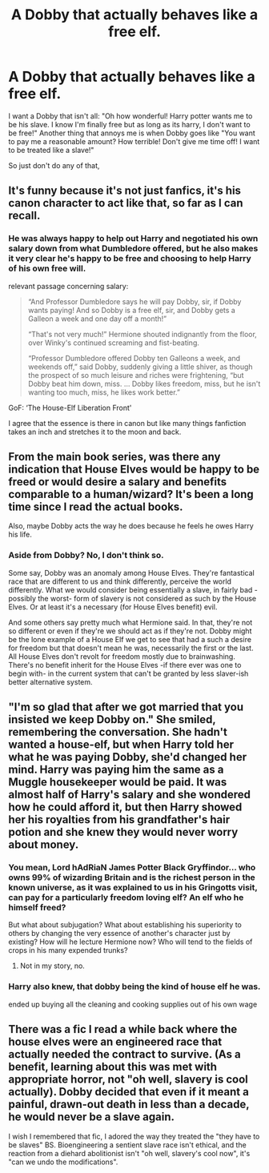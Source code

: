 #+TITLE: A Dobby that actually behaves like a free elf.

* A Dobby that actually behaves like a free elf.
:PROPERTIES:
:Author: Hermitcrab_
:Score: 8
:DateUnix: 1615526349.0
:DateShort: 2021-Mar-12
:FlairText: Prompt/Request
:END:
I want a Dobby that isn't all: "Oh how wonderful! Harry potter wants me to be his slave. I know I'm finally free but as long as its harry, I don't want to be free!" Another thing that annoys me is when Dobby goes like "You want to pay me a reasonable amount? How terrible! Don't give me time off! I want to be treated like a slave!"

So just don't do any of that,


** It's funny because it's not just fanfics, it's his canon character to act like that, so far as I can recall.
:PROPERTIES:
:Author: Vercalos
:Score: 13
:DateUnix: 1615527692.0
:DateShort: 2021-Mar-12
:END:

*** He was always happy to help out Harry and negotiated his own salary down from what Dumbledore offered, but he also makes it very clear he's happy to be free and choosing to help Harry of his own free will.

relevant passage concerning salary:

#+begin_quote
  “And Professor Dumbledore says he will pay Dobby, sir, if Dobby wants paying! And so Dobby is a free elf, sir, and Dobby gets a Galleon a week and one day off a month!”

  “That's not very much!” Hermione shouted indignantly from the floor, over Winky's continued screaming and fist-beating.

  “Professor Dumbledore offered Dobby ten Galleons a week, and weekends off,” said Dobby, suddenly giving a little shiver, as though the prospect of so much leisure and riches were frightening, “but Dobby beat him down, miss. ... Dobby likes freedom, miss, but he isn't wanting too much, miss, he likes work better.”
#+end_quote

GoF: ‘The House-Elf Liberation Front'

I agree that the essence is there in canon but like many things fanfiction takes an inch and stretches it to the moon and back.
:PROPERTIES:
:Author: colorandtimbre
:Score: 11
:DateUnix: 1615571309.0
:DateShort: 2021-Mar-12
:END:


** From the main book series, was there any indication that House Elves would be happy to be freed or would desire a salary and benefits comparable to a human/wizard? It's been a long time since I read the actual books.

Also, maybe Dobby acts the way he does because he feels he owes Harry his life.
:PROPERTIES:
:Author: twistedmic
:Score: 4
:DateUnix: 1615530261.0
:DateShort: 2021-Mar-12
:END:

*** Aside from Dobby? No, I don't think so.

Some say, Dobby was an anomaly among House Elves. They're fantastical race that are different to us and think differently, perceive the world differently. What we would consider being essentially a slave, in fairly bad -possibly the worst- form of slavery is not considered as such by the House Elves. Or at least it's a necessary (for House Elves benefit) evil.

And some others say pretty much what Hermione said. In that, they're not so different or even if they're we should act as if they're not. Dobby might be the lone example of a House Elf we get to see that had a such a desire for freedom but that doesn't mean he was, necessarily the first or the last. All House Elves don't revolt for freedom mostly due to brainwashing. There's no benefit inherit for the House Elves -if there ever was one to begin with- in the current system that can't be granted by less slaver-ish better alternative system.
:PROPERTIES:
:Author: carelesslazy
:Score: 3
:DateUnix: 1615536011.0
:DateShort: 2021-Mar-12
:END:


** "I'm so glad that after we got married that you insisted we keep Dobby on." She smiled, remembering the conversation. She hadn't wanted a house-elf, but when Harry told her what he was paying Dobby, she'd changed her mind. Harry was paying him the same as a Muggle housekeeper would be paid. It was almost half of Harry's salary and she wondered how he could afford it, but then Harry showed her his royalties from his grandfather's hair potion and she knew they would never worry about money.
:PROPERTIES:
:Author: dark_pookha
:Score: 8
:DateUnix: 1615527009.0
:DateShort: 2021-Mar-12
:END:

*** You mean, Lord hAdRiaN James Potter Black Gryffindor... who owns 99% of wizarding Britain and is the richest person in the known universe, as it was explained to us in his Gringotts visit, can pay for a particularly freedom loving elf? An elf who he himself freed?

But what about subjugation? What about establishing his superiority to others by changing the very essence of another's character just by existing? How will he lecture Hermione now? Who will tend to the fields of crops in his many expended trunks?
:PROPERTIES:
:Author: carelesslazy
:Score: 8
:DateUnix: 1615530592.0
:DateShort: 2021-Mar-12
:END:

**** Not in my story, no.
:PROPERTIES:
:Author: dark_pookha
:Score: 2
:DateUnix: 1615564158.0
:DateShort: 2021-Mar-12
:END:


*** Harry also knew, that dobby being the kind of house elf he was.

ended up buying all the cleaning and cooking supplies out of his own wage
:PROPERTIES:
:Author: CommanderL3
:Score: 1
:DateUnix: 1615627695.0
:DateShort: 2021-Mar-13
:END:


** There was a fic I read a while back where the house elves were an engineered race that actually needed the contract to survive. (As a benefit, learning about this was met with appropriate horror, not "oh well, slavery is cool actually). Dobby decided that even if it meant a painful, drawn-out death in less than a decade, he would never be a slave again.

I wish I remembered that fic, I adored the way they treated the "they have to be slaves" BS. Bioengineering a sentient slave race isn't ethical, and the reaction from a diehard abolitionist isn't "oh well, slavery's cool now", it's "can we undo the modifications".
:PROPERTIES:
:Author: TrailingOffMidSente
:Score: 2
:DateUnix: 1615584054.0
:DateShort: 2021-Mar-13
:END:
